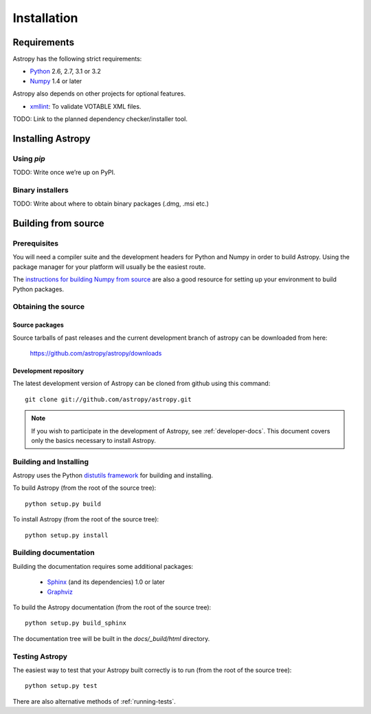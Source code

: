 Installation
============

Requirements
------------

Astropy has the following strict requirements:

- `Python <http://www.python.org/>`_ 2.6, 2.7, 3.1 or 3.2

- `Numpy <http://www.numpy.org/>`_ 1.4 or later

Astropy also depends on other projects for optional features.

- `xmllint <http://www.xmlsoft.org/>`_: To validate VOTABLE XML files.

TODO: Link to the planned dependency checker/installer tool.

Installing Astropy
------------------

Using `pip`
```````````

TODO: Write once we’re up on PyPI.

Binary installers
`````````````````

TODO: Write about where to obtain binary packages (.dmg, .msi etc.)

Building from source
--------------------

Prerequisites
`````````````

You will need a compiler suite and the development headers for Python
and Numpy in order to build Astropy.  Using the package manager for
your platform will usually be the easiest route.

The `instructions for building Numpy from source
<http://docs.scipy.org/doc/numpy/user/install.html>`_ are also a good
resource for setting up your environment to build Python packages.

Obtaining the source
````````````````````

Source packages
^^^^^^^^^^^^^^^

Source tarballs of past releases and the current development branch of
astropy can be downloaded from here:

   https://github.com/astropy/astropy/downloads

Development repository
^^^^^^^^^^^^^^^^^^^^^^

The latest development version of Astropy can be cloned from github
using this command::

   git clone git://github.com/astropy/astropy.git

.. note::

   If you wish to participate in the development of Astropy, see
   :ref:`developer-docs`.  This document covers only the basics
   necessary to install Astropy.

Building and Installing
```````````````````````

Astropy uses the Python `distutils framework
<http://docs.python.org/install/index.html>`_ for building and
installing.

To build Astropy (from the root of the source tree)::

    python setup.py build

To install Astropy (from the root of the source tree)::

    python setup.py install

Building documentation
``````````````````````

Building the documentation requires some additional packages:

    - `Sphinx <http://sphinx.pocoo.org>`_ (and its dependencies) 1.0 or later

    - `Graphviz <http://www.graphviz.org>`_

To build the Astropy documentation (from the root of the source tree)::

    python setup.py build_sphinx

The documentation tree will be built in the `docs/_build/html`
directory.

Testing Astropy
```````````````

The easiest way to test that your Astropy built correctly is to run
(from the root of the source tree)::

    python setup.py test

There are also alternative methods of :ref:`running-tests`.

